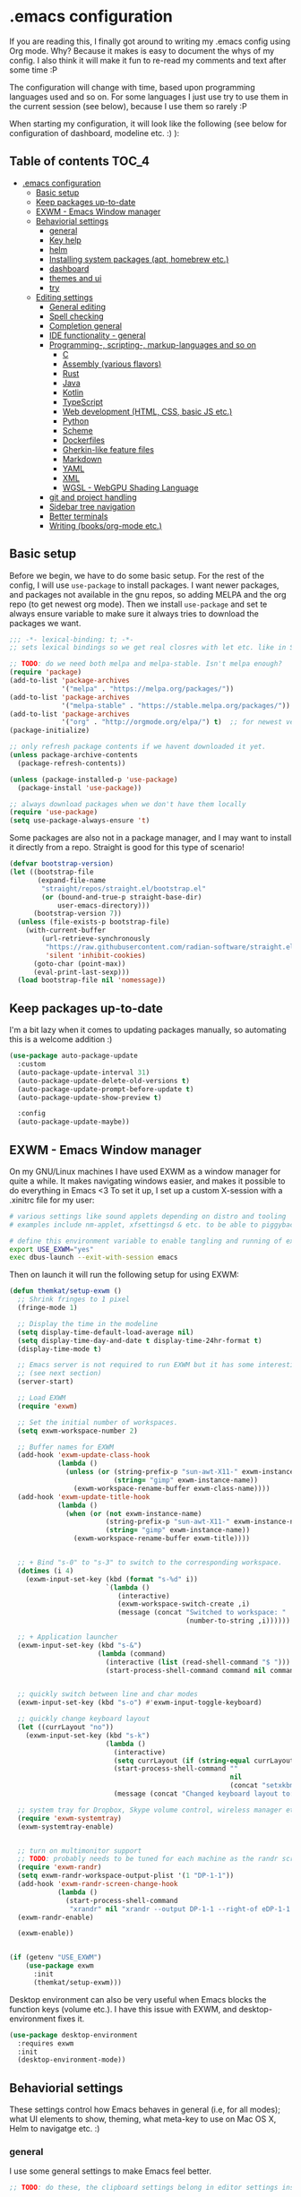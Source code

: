[[https://github.com/themkat/.emacs.d/actions/workflows/build.yaml][file:https://github.com/themkat/.emacs.d/actions/workflows/build.yaml/badge.svg]]
* .emacs configuration
If you  are reading this, I finally got around to writing my .emacs config using Org mode. Why? Because it makes is easy to document the whys of my config. I also think it will make it fun to re-read my comments and text after some time :P

The configuration will change with time, based upon programming languages used and so on. For some languages I just use try to use them in the current session (see below), because I use them so rarely :P 


When starting my configuration, it will look like the following (see below for configuration of dashboard, modeline etc. :) ):

#+ATTR_ORG: :width 800
[[./screenshot.png]]



** Table of contents :TOC_4:
- [[#emacs-configuration][.emacs configuration]]
  - [[#basic-setup][Basic setup]]
  - [[#keep-packages-up-to-date][Keep packages up-to-date]]
  - [[#exwm---emacs-window-manager][EXWM - Emacs Window manager]]
  - [[#behaviorial-settings][Behaviorial settings]]
    - [[#general][general]]
    - [[#key-help][Key help]]
    - [[#helm][helm]]
    - [[#installing-system-packages-apt-homebrew-etc][Installing system packages (apt, homebrew etc.)]]
    - [[#dashboard][dashboard]]
    - [[#themes-and-ui][themes and ui]]
    - [[#try][try]]
  - [[#editing--settings][Editing  settings]]
    - [[#general-editing][General editing]]
    - [[#spell-checking][Spell checking]]
    - [[#completion-general][Completion general]]
    - [[#ide-functionality---general][IDE functionality - general]]
    - [[#programming--scripting--markup-languages-and-so-on][Programming-, scripting-, markup-languages and so on]]
      - [[#c][C]]
      - [[#assembly-various-flavors][Assembly (various flavors)]]
      - [[#rust][Rust]]
      - [[#java][Java]]
      - [[#kotlin][Kotlin]]
      - [[#typescript][TypeScript]]
      - [[#web-development-html-css-basic-js-etc][Web development (HTML, CSS, basic JS etc.)]]
      - [[#python][Python]]
      - [[#scheme][Scheme]]
      - [[#dockerfiles][Dockerfiles]]
      - [[#gherkin-like-feature-files][Gherkin-like feature files]]
      - [[#markdown][Markdown]]
      - [[#yaml][YAML]]
      - [[#xml][XML]]
      - [[#wgsl---webgpu-shading-language][WGSL - WebGPU Shading Language]]
    - [[#git-and-project-handling][git and project handling]]
    - [[#sidebar-tree-navigation][Sidebar tree navigation]]
    - [[#better-terminals][Better terminals]]
    - [[#writing-booksorg-mode-etc][Writing (books/org-mode etc.)]]

** Basic setup
Before we begin, we have to do some basic setup. For the rest of the config, I will use =use-package= to install packages. I want newer packages, and packages not available in the gnu repos, so adding MELPA and the org repo (to get newest org mode). Then we install =use-package= and set te always ensure variable to make sure it always tries to download the packages we want. 


#+BEGIN_SRC emacs-lisp
  ;;; -*- lexical-binding: t; -*-
  ;; sets lexical bindings so we get real closres with let etc. like in Scheme

  ;; TODO: do we need both melpa and melpa-stable. Isn't melpa enough? 
  (require 'package)
  (add-to-list 'package-archives
               '("melpa" . "https://melpa.org/packages/"))
  (add-to-list 'package-archives
               '("melpa-stable" . "https://stable.melpa.org/packages/"))
  (add-to-list 'package-archives
               '("org" . "http://orgmode.org/elpa/") t)  ;; for newest version of org mode
  (package-initialize)

  ;; only refresh package contents if we havent downloaded it yet.
  (unless package-archive-contents
    (package-refresh-contents))

  (unless (package-installed-p 'use-package)
    (package-install 'use-package))

  ;; always download packages when we don't have them locally
  (require 'use-package)
  (setq use-package-always-ensure 't)
#+END_SRC


Some packages are also not in a package manager, and I may want to install it directly from a repo. Straight is good for this type of scenario!
#+BEGIN_SRC emacs-lisp
  (defvar bootstrap-version)
  (let ((bootstrap-file
         (expand-file-name
          "straight/repos/straight.el/bootstrap.el"
          (or (bound-and-true-p straight-base-dir)
              user-emacs-directory)))
        (bootstrap-version 7))
    (unless (file-exists-p bootstrap-file)
      (with-current-buffer
          (url-retrieve-synchronously
           "https://raw.githubusercontent.com/radian-software/straight.el/develop/install.el"
           'silent 'inhibit-cookies)
        (goto-char (point-max))
        (eval-print-last-sexp)))
    (load bootstrap-file nil 'nomessage))
#+END_SRC

** Keep packages up-to-date
I'm a bit lazy when it comes to updating packages manually, so automating this is a welcome addition :)

#+BEGIN_SRC emacs-lisp
  (use-package auto-package-update
    :custom
    (auto-package-update-interval 31)
    (auto-package-update-delete-old-versions t)
    (auto-package-update-prompt-before-update t)
    (auto-package-update-show-preview t)
  
    :config
    (auto-package-update-maybe))
#+END_SRC


** EXWM - Emacs Window manager
On my GNU/Linux machines I have used EXWM as a window manager for quite a while. It makes navigating windows easier, and makes it possible to do everything in Emacs <3 To set it up, I set up a custom X-session with a .xinitrc file for my user:

#+BEGIN_SRC bash :tangle "no"
  # various settings like sound applets depending on distro and tooling
  # examples include nm-applet, xfsettingsd & etc. to be able to piggyback on some xcfe tooling etc.

  # define this environment variable to enable tangling and running of exwm config
  export USE_EXWM="yes"
  exec dbus-launch --exit-with-session emacs
#+END_SRC

Then on launch it will run the following setup for using EXWM:

#+BEGIN_SRC emacs-lisp :tangle (if (getenv "USE_EXWM") "yes" "no")
  (defun themkat/setup-exwm ()
    ;; Shrink fringes to 1 pixel
    (fringe-mode 1)

    ;; Display the time in the modeline
    (setq display-time-default-load-average nil)
    (setq display-time-day-and-date t display-time-24hr-format t)
    (display-time-mode t)

    ;; Emacs server is not required to run EXWM but it has some interesting uses
    ;; (see next section)
    (server-start)

    ;; Load EXWM
    (require 'exwm)

    ;; Set the initial number of workspaces.
    (setq exwm-workspace-number 2)

    ;; Buffer names for EXWM
    (add-hook 'exwm-update-class-hook
              (lambda ()
                (unless (or (string-prefix-p "sun-awt-X11-" exwm-instance-name)
                            (string= "gimp" exwm-instance-name))
                  (exwm-workspace-rename-buffer exwm-class-name))))
    (add-hook 'exwm-update-title-hook
              (lambda ()
                (when (or (not exwm-instance-name)
                          (string-prefix-p "sun-awt-X11-" exwm-instance-name)
                          (string= "gimp" exwm-instance-name))
                  (exwm-workspace-rename-buffer exwm-title))))


    ;; + Bind "s-0" to "s-3" to switch to the corresponding workspace.
    (dotimes (i 4)
      (exwm-input-set-key (kbd (format "s-%d" i))
                          `(lambda ()
                             (interactive)
                             (exwm-workspace-switch-create ,i)
                             (message (concat "Switched to workspace: "
                                              (number-to-string ,i))))))

    ;; + Application launcher
    (exwm-input-set-key (kbd "s-&")
                        (lambda (command)
                          (interactive (list (read-shell-command "$ ")))
                          (start-process-shell-command command nil command)))


    ;; quickly switch between line and char modes
    (exwm-input-set-key (kbd "s-o") #'exwm-input-toggle-keyboard)

    ;; quickly change keyboard layout
    (let ((currLayout "no"))
      (exwm-input-set-key (kbd "s-k")
                          (lambda ()
                            (interactive)
                            (setq currLayout (if (string-equal currLayout "no") "us" "no"))
                            (start-process-shell-command ""
                                                         nil
                                                         (concat "setxkbmap -layout " currLayout))
                            (message (concat "Changed keyboard layout to: " currLayout)))))

    ;; system tray for Dropbox, Skype volume control, wireless manager etc.
    (require 'exwm-systemtray)
    (exwm-systemtray-enable)


    ;; turn on multimonitor support
    ;; TODO: probably needs to be tuned for each machine as the randr screen identifiers will be different
    (require 'exwm-randr)
    (setq exwm-randr-workspace-output-plist '(1 "DP-1-1"))
    (add-hook 'exwm-randr-screen-change-hook
              (lambda ()
                (start-process-shell-command
                 "xrandr" nil "xrandr --output DP-1-1 --right-of eDP-1-1 --auto")))
    (exwm-randr-enable)

    (exwm-enable))


  (if (getenv "USE_EXWM")
      (use-package exwm
        :init
        (themkat/setup-exwm)))
#+END_SRC

Desktop environment can also be very useful when Emacs blocks the function keys (volume etc.). I have this issue with EXWM, and desktop-environment fixes it.
#+BEGIN_SRC emacs-lisp
  (use-package desktop-environment
    :requires exwm
    :init
    (desktop-environment-mode))
#+END_SRC


** Behaviorial settings
These settings control how Emacs behaves in general (i.e, for all modes); what UI elements to show, theming, what meta-key to use on Mac OS X, Helm to navigatge etc. :) 


*** general
I use some general settings to make Emacs feel better. 

#+BEGIN_SRC emacs-lisp
  ;; TODO: do these, the clipboard settings belong in editor settings instead?

  ;; Get PATH from session instead of whatever idiotic things are done before
  (use-package exec-path-from-shell
    :init
    (when (memq window-system '(mac ns x))
      (exec-path-from-shell-initialize)))


  ;; set default coding of buffers
  (setq default-buffer-file-coding-system 'utf-8-unix)

  ;; switched from tabs to spaces for indentation
  ;; also set the indentation level to 4.
  (setq-default indent-tabs-mode nil)
  (setq-default tab-width 4)


  ;; Don't autosave. 
  (setq auto-save-default nil)


  ;; GUI related settings
  (if (display-graphic-p)
      (progn
        ;; Removed annoying UI elements
        (menu-bar-mode -1)
        (tool-bar-mode -1)
        (scroll-bar-mode -1)
	  
        ;; shows battery status (useful when using EXWM)
        (display-battery-mode 1)))

  ;; disable the C-z sleep/suspend key
  ;; rarely use emacs in terminal mode anymore and that is the only place it can be useful
  ;; see http://stackoverflow.com/questions/28202546/hitting-ctrl-z-in-emacs-freezes-everything
  ;;  for a way to have both if I ever want that again.
  (global-unset-key (kbd "C-z"))

  ;; disable the C-x C-b key, because I use helm (C-x b) instead
  (global-unset-key (kbd "C-x C-b"))


  (setq display-time-default-load-average nil)
  (setq display-time-day-and-date t display-time-24hr-format t)
  (display-time-mode t)


  ;; make copy and paste use the same clipboard as emacs.
  (setq select-enable-primary t
        select-enable-clipboard t)

  ;; Ensure I can use paste from the Mac OS X clipboard ALWAYS (or close)
  (when (memq window-system '(mac ns))
    (setq interprogram-paste-function (lambda () (shell-command-to-string "pbpaste"))))

  ;; sets monday to be the first day of the week in calendar
  (setq calendar-week-start-day 1)

  ;; save emacs backups in a different directory
  ;; (some build-systems build automatically all files with a prefix, and .#something.someending breakes that)
  (setq backup-directory-alist '(("." . "~/.emacsbackups")))

  ;; Don't create lockfiles. Many build systems that continously monitor the file system get confused by them (e.g, Quarkus). This sometimes causes the build systems to not work anymore before restarting
  (setq create-lockfiles nil)


  ;; Enable show-paren-mode (to visualize paranthesis) and make it possible to delete things we have marked
  (show-paren-mode 1)
  (delete-selection-mode 1)

  ;; don't show the emacs splash screen as I use a custom dashboard instead
  (setq inhibit-startup-screen t)

  ;; use y or n instead of yes or no
  (defalias 'yes-or-no-p 'y-or-n-p)


  ;; Instead of making annoying beeps, blink the modeline on various errors.
  ;; Taxed/Stolen from:
  ;; http://whattheemacsd.com/appearance.el-02.html
  (setq ring-bell-function (lambda ()
                             (invert-face 'mode-line)
                             (run-with-timer 0.1 nil 'invert-face 'mode-line)))
#+END_SRC



This one only applies to Mac, but makes my life easier. The different brackets became almost impossible to use without this :P Controlling which key is the actual meta key. 
#+BEGIN_SRC emacs-lisp
  (setq mac-command-modifier 'meta) 
  (setq mac-option-modifier nil)
#+END_SRC


*** Key help
Sometimes I forget a hotkey-sequence I don't use that often, or a better case just remember the beginning of a longer sequence. Then which-key comes in handy! which-key shows possible continuations of a key-sequence. If you type C-x with your keyboard, it will suggest many continuations like C-+, C--, h etc.

#+BEGIN_SRC emacs-lisp
  (use-package which-key
    :custom
    (which-key-idle-delay 5)
    :config
    (which-key-mode))
#+END_SRC


*** helm
I use helm because i prefer it to ido or alternatives. It is simple to use, has a great UI, and to me it makes Emacs even more powerful as both a text editor and window manager (to switch windows). It will install after projectile (which makes project handling a breeze), which is found with the git and project handling setup [[*git and project handling]]. Here I simply activate it, make the search less rigid (not just beginning of strings, but anywhere in them), remove certain buffers from the buffer list and activate some key bindings globally to do various operations. 

#+BEGIN_SRC emacs-lisp
  (use-package helm
    :init
    (helm-mode 1)
    (projectile-mode +1)
    (helm-projectile-on)
    (helm-adaptive-mode 1)
    ;; hide uninteresting buffers from buffer list
    (add-to-list 'helm-boring-buffer-regexp-list (rx "magit-"))
    (add-to-list 'helm-boring-buffer-regexp-list (rx "*helm"))

    :custom
    (helm-M-x-fuzzy-match t)
    (projectile-completion-system 'helm)
    (helm-split-window-in-side-p t)
  
    :bind
    (("M-x" . helm-M-x)
     ("C-x C-f" . helm-find-files)
     ;; get the awesome buffer list instead of the standard stuff
     ("C-x b" . helm-mini)))
#+END_SRC


*** Installing system packages (apt, homebrew etc.)
*TODO: Check if this should be somewhere else in the config*
Having searches for system packages and installations directly in Emacs is pretty neat! 

#+BEGIN_SRC emacs-lisp
  (use-package helm-system-packages
    :after helm)
#+END_SRC


*** dashboard
Emacs is always open at my machine, so I really enjoy a friendly startup screen :) dashboard provides what I want with projects (from projectiles list), recently edited files and latest news from Hackernews. To make the experience even better I also install all-the-icons to get pretty icons.
*NOTE:* At first run, you should run =M-x all-the-icons-install-fonts= to get the fonts needed for the icons to show properly. 

#+BEGIN_SRC emacs-lisp
  ;; Getting pretty icons 
  (use-package all-the-icons)

  (use-package dashboard
    :after (all-the-icons dashboard-hackernews helm-system-packages)
    :init
    (dashboard-setup-startup-hook)

    ;; seems like the latest versions do some fuckery with the project list or something.
    ;; Need an extra refresh after initialization for my own settings to show up now.
    ;; (did not need this before. Would rather keep the :custom block instead of setq spamming)
    :hook
    (dashboard-after-initialize . dashboard-refresh-buffer)

    :custom
    (dashboard-banner-logo-title "Welcome my queen! Make some kewl stuff today!")
    (dashboard-startup-banner 'logo)
    (dashboard-center-content t)
    (dashboard-set-navigator t)
    (dashboard-navigator-buttons '((("⤓" " Install system package" " Install system package" (lambda (&rest _) (helm-system-packages))))))
    (dashboard-icon-type 'all-the-icons)
    ;; TODO: enable again when they work
    ;;       https://github.com/emacs-dashboard/emacs-dashboard/issues/459
    (dashboard-set-heading-icons nil)
    (dashboard-set-file-icons t)
    ;; TODO: see if we can activate the footer again in the future
    ;;       Seems like nil gets sent to the insert function now. Unsure if it happens pre Emacs 29
    ;;       The first element is an icon, so might be related to the other icon issues.
    (dashboard-set-footer nil)
    (dashboard-items '((projects . 5)
                       (recents . 5)
                       (hackernews . 5))))


  (use-package dashboard-hackernews)
#+END_SRC

*** themes and ui
To make Emacs better looking, I use the leuven-theme. This theme improves org-mode readability and makes Emacs blue and pretty in general :) I used to use doom-themes, moe-themes and so on with a simple theme switcher function, but I mostly just use leuven so I decided to remove them. The modeline is made prettier and more modern with doom modeline to get a beautiful powerline :) 

#+BEGIN_SRC emacs-lisp
  (use-package leuven-theme
    :init
    (load-theme 'leuven t))

  (use-package doom-modeline
    :init
    (doom-modeline-mode 1))
#+END_SRC


Recently I also started using tabs with the centaur-tabs package:
#+BEGIN_SRC emacs-lisp
  ;; Unset the default behavior of the C-x <left> and <right> arrow key navigation
  (global-unset-key (kbd "C-x <left>"))
  (global-unset-key (kbd "C-x <right>"))

  ;; just to make sure dash, f and s are present.
  (use-package dash)
  (use-package s)
  (use-package f)

  (use-package centaur-tabs
    :after (dashboard org)

    :config
    (centaur-tabs-mode 1)

    ;; Custom group function to get it the way _I_ want
    (defun centaur-tabs-buffer-groups ()
      "Groups tabs based on which project root they are in if possible"
      (let ((get-closest-projectile-project
             (lambda (path)
               (let ((expanded-path (f-long path)))
                 (-first (lambda (proj)
                           (s-starts-with? proj
                                           expanded-path))
                         (-map (lambda (proj)
                                 (f-long proj))
                               projectile-known-projects))))))
        (list (cond
               ;; Group as part of projectile project if directly part of it
               ((condition-case _err
                    (projectile-project-root)
                  (error nil))
                (f-expand (projectile-project-root)))
               ;; Try to group as part of projectile project if indirectly part of it (started from the same directory, not yet tracked, or maybe temporary buffer)
               (get-closest-projectile-project default-directory)
               ((string-equal "*" (substring (buffer-name) 0 1))
                "proc-buffers")
               ;; ... other groupings ...
               (t
                "Other")))))

    :custom
    (centaur-tabs-set-icons t)
    (centaur-tabs-plain-icons t)
    (centaur-tabs-set-modified-marker t)

    :bind
    (("C-x <left>" . centaur-tabs-backward-tab)
     ("C-x <right>" . centaur-tabs-forward-tab))

    ;; TODO: EXWM buffers
    ;; Disable tab bars in the below modes
    :hook
    ((dashboard-mode . centaur-tabs-local-mode)
     (org-src-mode . centaur-tabs-local-mode)
     (calendar-mode . centaur-tabs-local-mode)
     (dap-ui-breakpoints-mode . centaur-tabs-local-mode)
     (dap-ui-sessions-mode . centaur-tabs-local-mode)
     (dap-ui-repl-mode . centaur-tabs-local-mode)
     (lsp-treemacs-generic-mode . centaur-tabs-local-mode)))
#+END_SRC

*** try
Sometimes I like to try packages without having them as a permanent part of my Emacs setup. try does exactly that, where the packages are gone after Emacs is closed. 

#+BEGIN_SRC emacs-lisp
  (use-package try)
#+END_SRC

*** goto-line with preview
goto-line waits until we hit enter to show us which line we went to. Sometimes I am off by a few digits, and preview helps me move faster.

#+BEGIN_SRC emacs-lisp
  (use-package goto-line-preview)
#+END_SRC


** Editing  settings

*** General editing
Line numbers
#+BEGIN_SRC emacs-lisp
  (add-to-list 'prog-mode-hook 'display-line-numbers-mode)

  (custom-set-faces
   '(line-number-current-line ((t (:inherit line-number :background "white" :foreground "black")))))
#+END_SRC

Rainbow mode
#+BEGIN_SRC emacs-lisp
  (use-package rainbow-mode
               :hook prog-mode)
#+END_SRC


focus mode!!! Grays out the rest of the buffer, and only highlights the given function we are in. 
#+BEGIN_SRC emacs-lisp
  (use-package focus)
#+END_SRC


Yasnippet makes boiler plate and other code snippets much faster to write with snippets that activates with small keywords. Just type the keyword and TAB, and yasnippet will fill in the snippet :) (you may have to fill in some names like class name or parameter names after TAB off course...).
#+BEGIN_SRC emacs-lisp
  (use-package yasnippet
    :config
    (yas-reload-all)

    :hook
    (sh-mode . yas-minor-mode))


  ;; install useful snippets
  ;; Thought I already had installed these, must have been an older setup I had :P Years pass by so fast 
  (use-package yasnippet-snippets
    :after yasnippet)
#+END_SRC



Sometimes we want to edit multiple places in the file at the same time. Most of the time this is just adding the same characters multiple places in the file in places with the same pattern, other times it is inserting a sequence of numbers.
  #+BEGIN_SRC emacs-lisp
    (use-package multiple-cursors
      :bind
      ("C->" . mc/mark-next-like-this))
#+END_SRC


Paredit makes paranthesis handling a breeze in Lisp-languages :) Only setting I really need is to make it possible to select something and delete the selection (including the paranthesis).
  #+BEGIN_SRC emacs-lisp
    (use-package paredit
      :config 
      ;; making paredit work with delete-selection-mode
      ;; found on the excellent place called what the emacs d.
      (put 'paredit-forward-delete 'delete-selection 'supersede)
      (put 'paredit-backward-delete 'delete-selection 'supersede)
      (put 'paredit-open-round 'delete-selection t)
      (put 'paredit-open-square 'delete-selection t)
      (put 'paredit-doublequote 'delete-selection t)
      (put 'paredit-newline 'delete-selection t)

      :hook
      ((emacs-lisp-mode . paredit-mode)
       (scheme-mode . paredit-mode)))
#+END_SRC


Certain strings should in my view be translated to unicode symbols, and so far I just set some defaults for all modes.
#+BEGIN_SRC emacs-lisp
  ;; should I defaults? or maybe one for c-like languages, one for lisp etc.?
  (setq-default prettify-symbols-alist '(("lambda" . 955)
                                         ("->" . 8594)
                                         ("!=" . 8800)))
  (global-prettify-symbols-mode)
#+END_SRC


Undo-tree. I LOOOOVE undo-tree <3 Instead of having a linear line of operations we can undo and redo, I have a tree I can navigate :D
#+BEGIN_SRC emacs-lisp
  (use-package undo-tree
    :config
    (add-to-list 'undo-tree-incompatible-major-modes #'nxml-mode)
    (global-undo-tree-mode)

    :custom
    (undo-tree-history-directory-alist '(("." . "~/.emacs.d/undo"))))
#+END_SRC

Emojis in comments, org mode text and other places are really fun and makes the text feel more alive (instead of showing codes for emojis where applicable). (sometimes I turn it off because it ends up emojifying too much, but that is easy with =M-x emojify-mode=).
#+BEGIN_SRC emacs-lisp
  (use-package emojify
    :init
    (add-hook 'after-init-hook #'global-emojify-mode))
#+END_SRC


*** Spell checking
Acivate spell checking for some relevant modes, set some preferred languages and makes the correction prettier with helm. 
	
#+BEGIN_SRC emacs-lisp
  ;; FlySpell (spell checking)
  (dolist (flyspellmodes '(text-mode-hook
						   org-mode-hook
						   latex-mode-hook))
	(add-hook flyspellmodes 'turn-on-flyspell))

  ;; comments and strings in code
  (add-hook 'prog-mode-hook 'flyspell-prog-mode)

  ;; sets american english as defult 
  (setq ispell-dictionary "american")

  ;; let us cycle american english (best written english) and norwegian 
  (defun change-dictionary ()
	(interactive)
	(ispell-change-dictionary (if (string-equal ispell-current-dictionary "american")
								  "norsk"
								"american")))

  ;; helm functionality for flyspell. To make it more user friendly
  (use-package helm-flyspell
	:after flyspell
	:init
	;; Disable standard keys for flyspell correct, and make my own for helm.
	(define-key flyspell-mode-map (kbd "C-.") nil)
	(define-key flyspell-mode-map (kbd "C-,") #'helm-flyspell-correct))
#+END_SRC

*** Completion general
company (COMPLete ANY) provides base functionality for completions (ui elements, searching for candidates etc). For many modes, company is sufficient, but for some languages it can be great to use with something like lsp-mode to provide more advanced completion (like for Java and Kotlin). 


#+BEGIN_SRC emacs-lisp
  (use-package company
    :init
    (global-company-mode)

    :custom
    ;; set the completion to begin at once
    (company-idle-delay 0)
    (company-echo-delay 0)
    (company-minimum-prefix-length 1)
  
    :bind
    ;; trigger company to see a list of choices even when nothing is typed. maybe it quit because we clicked something. or maybe we dont know what to type yet :P
    ;; CTRL-ENTER. Because C-RET does not work. 
    ([(control return)] . company-complete))


  ;; a nicer way to show company completions with icons and doc popup where available (lsp etc.)
  ;; Also doesn't clutter up the screen with super-big multiline truncated lines
  (use-package company-box
    :after company
    :if (display-graphic-p)
    :custom
    (company-box-frame-behavior 'point)
    (company-box-show-single-candidate t)
    (company-box-doc-delay 1)

    :hook
    (company-mode . company-box-mode))

  ;; little hack function to make company box frame bigger
  (defun themkat/company-box-fix-size ()
    (interactive)
    (let* ((box-frame (company-box--get-frame)))
      (when (not (null box-frame))
        (set-face-attribute 'default
                            box-frame
                            :height 180))))
#+END_SRC


*** IDE functionality - general
*LSP = Language Server Protocol*
lsp-mode uses LSP servers to provides IDE functionality like code completion (intellisense like using company-capf), navigation (jump to symbol), refactoring functionality and so on. lsp-ui is used to get prettier boxes and more info visible in an easy way (like javadoc). Currently dap-mode is added because I play a bit with it, and my first impressions are great so far (for the few times I use a debugger, I know I'm weird for not needing it much at all). 

#+BEGIN_SRC emacs-lisp
  (use-package lsp-mode
    :bind
    (:map lsp-mode-map ("M-RET" . lsp-execute-code-action))

    ;; Save automatically on lsp-rename etc. Usually it opens buffers in the background that contains the edits...
    ;; https://github.com/emacs-lsp/lsp-mode/issues/4087
    :hook
    (lsp-after-apply-edits . save-buffer))

  ;; helper boxes and other nice functionality (like javadoc for java)
  (defun lsp-ui-show-doc-helper ()
    (interactive)
    (if (lsp-ui-doc--visible-p)
        (lsp-ui-doc-hide)
        (lsp-ui-doc-show)))

  (use-package lsp-ui
    :after lsp-mode
    :custom
    (lsp-ui-sideline-show-code-actions t)
    (lsp-ui-doc-position 'at-point)
    :bind
    (:map lsp-mode-map ("M-s M-d" . lsp-ui-show-doc-helper)))

  ;; Additional helpers using treemacs
  ;; (symbols view, errors, dependencies for Java etc.)
  (use-package lsp-treemacs
    :after lsp-mode
    :config
    (lsp-treemacs-sync-mode 1))

  ;; debugger component (for the few times I need it)
  (use-package dap-mode
    :after lsp-mode
    :init
    (dap-auto-configure-mode))
#+END_SRC


Some modes uses flycheck to provide syntax correctness checks (e.g, red lines below errors).
#+BEGIN_SRC emacs-lisp
  (use-package flycheck
    :custom
    (flycheck-indication-mode nil)
    (flycheck-highlighting-mode 'lines))
#+END_SRC


*** Programming-, scripting-, markup-languages and so on
Some languages work great out of the box, some require a little tweaking. 


**** C
C does not really need much auto completion, but it can be great to have it for projects that use some external libraries (like libogc for Nintendo GameCube development, where you have a SDK for the console). I used to just use company-c-headers and company-clang for this, but realized that some extra popups with documentation comments, error checking, completion etc. was most welcome! clangd is a language server that provides that for C, C++, CUDA C etc. While I REALLY HATE that it doesn't auto include headers for DevkitPro if I don't have them open in a source file in the project, it seems to be more feature rich than CCLS. Documentation shows better, signature help etc. (I'm too fucking old to remember all the headers, import statements etc. in many languages).

*Prerequisites:* To get all include paths and settings for a project correct, one should create a =compile_commands.json= file that clangd will read. I use [[https://github.com/nickdiego/compiledb][CompileDB]] to generate this file, as it seems to generate a useful file even for projects where tools like Bear have problems. For CMake projects (ugh), one simply adds =-DCMAKE_EXPORT_COMPILE_COMMANDS=YES= to the cmake command.

#+BEGIN_SRC emacs-lisp
  ;; configure built in here with ensure nil
  (use-package cc-mode
    :ensure nil
    :after (lsp-mode)
    :hook
    ((c-mode . lsp)
     (c-mode . yas-minor-mode)))
#+END_SRC


Some projects also use CMake as a build system in the C and C++ world. Handy to have CMake syntax highlighting available:
#+BEGIN_SRC emacs-lisp
  (use-package cmake-mode)
#+END_SRC
(just activate lsp using M-x in a CMake buffer after this to get completion etc.! Requires installation of [[https://emacs-lsp.github.io/lsp-mode/page/lsp-cmake/][cmake-language-server]])

**** Assembly (various flavors)
6502 Assembly (especially for Commodore 64):
#+BEGIN_SRC emacs-lisp
  (use-package mos-mode)
#+END_SRC
(my own package lol)

**** Rust
Recently started experimenting more with Rust. rustic seems to be the best package for working with it.

#+BEGIN_SRC emacs-lisp
  (use-package rustic
    :after (yasnippet)

    :custom
    (rustic-format-trigger 'on-save)
    (rustic-format-on-save-method 'rustic-format-buffer)

    :hook
    (rustic-mode . yas-minor-mode))
#+END_SRC


**** Java
lsp-java :drool: 

Java IDE-like functionality in Emacs. When we run this mode for the first time, the lsp server will be downloaded automatically. Works like a charm!

#+BEGIN_SRC emacs-lisp
  (use-package lsp-java
    :hook
    (java-mode . lsp)

    :bind
    (:map java-mode-map 
          ("M-RET" . lsp-java-organize-imports)))


  ;; Java snippets for yasnippet. Found them very useful so far
  (use-package java-snippets
    :after yasnippet
    :hook
    (java-mode . yas-minor-mode))
#+END_SRC


**** Kotlin
lsp-mode works out of the box with Kotlin mode as long as [[https://github.com/fwcd/kotlin-language-server][kotlin-language-server]] is in the path :) So I only install Kotlin-mode :)

#+BEGIN_SRC emacs-lisp
  (defun themkat/kotlin-register-debug-templates ()
    ;; various debug templates for Kotlin will be put here
    (dap-register-debug-template "Kotlin tests with launcher"
                               (list :type "kotlin"
                                     :request "launch"
                                     :mainClass "org.junit.platform.console.ConsoleLauncher --scan-class-path"
                                     :enableJsonLogging nil
                                     :noDebug nil)))

  (use-package kotlin-mode
    :after (lsp-mode dap-mode yasnippet)
    :config
    (require 'dap-kotlin)
    ;; should probably have been in dap-kotlin instead of lsp-kotlin
    (setq lsp-kotlin-debug-adapter-path (or (executable-find "kotlin-debug-adapter") ""))
    (themkat/kotlin-register-debug-templates)
    :hook ((kotlin-mode . lsp)
           (kotlin-mode . yas-minor-mode)))
#+END_SRC


I have written briefly on my blog about Kotlin in Emacs. [[https://themkat.net/2021/11/03/kotlin_in_emacs.html][Article 1]] and [[https://themkat.net/2022/09/24/kotlin_in_emacs_redux.html][Article 2]]. They contain some minor tips and tricks, as well as other links that might prove useful.


**** TypeScript
#+BEGIN_SRC emacs-lisp
  ;; Function to activate tide by need
  (defun themkat/activate-tide ()
    (interactive)
    (tide-setup)
    (flycheck-mode 1)
    (setq flycheck-check-syntax-automatically '(save mode-enabled))
    (eldoc-mode 1)
    (tide-hl-identifier-mode 1))

  ;; TODO: see if we can replace the web-mode stuff with lsp as well.
  ;;       only used for the mixed content web mode stuff now.
  (use-package tide
    :after typescript-mode)

  ;; typescript-mode used to be included in another package (probably tide?), but not anymore it seems
  (use-package typescript-mode)
#+END_SRC

**** Web development (HTML, CSS, basic JS etc.)
Makes it more comfortable to edit mixed files (javascript + html in same document, jsx etc.). 

#+BEGIN_SRC emacs-lisp
  (defun themkat/complete-web-mode ()
    (interactive)
    (let ((current-scope (web-mode-language-at-pos (point))))
      (cond ((string-equal "javascript" current-scope)
             (company-tide 'interactive))
            ((string-equal "css" current-scope)
             (company-css 'interactive))
            (t
             (company-dabbrev-code 'interactive)))))

  (defun themkat/eldoc-web-mode ()
    (let ((current-scope (web-mode-language-at-pos (point))))
      (cond ((string-equal "javascript" current-scope)
             (tide-eldoc-function))
            ((string-equal "css" current-scope)
             (css-eldoc-function))
            (t
             nil))))

  (defun themkat/setup-web-mode-mixed ()
    (web-mode)
    (themkat/activate-tide)
    (setq-local eldoc-documentation-function #'themkat/eldoc-web-mode))

  (use-package web-mode
    :after (tide css-eldoc)
    :custom
    (web-mode-enable-current-element-highlight t)

    :init
    (require 'web-mode)

    :bind
    (:map web-mode-map ([(control return)] . themkat/complete-web-mode))

    :mode
    (("\\.html?$" . themkat/setup-web-mode-mixed)
     ("\\.jsx?$" . web-mode)))
#+END_SRC

Having eldoc for CSS and SASS helps a lot for remembering input parameters without looking stuff up:
#+BEGIN_SRC emacs-lisp
  (use-package css-eldoc
    :hook
    (css-mode . turn-on-css-eldoc)
    (scss-mode . turn-on-css-eldoc))
#+END_SRC

 Emacs works great as a REST client (also used it for other HTTP requests, e.g, SOAP), mostly because of the amazing restclient(-mode):
#+BEGIN_SRC emacs-lisp
  (use-package restclient
    :mode
    ("\\.http\\'" . restclient-mode))
#+END_SRC



**** Python
I sometimes write Python code for various things, sometimes as a calculator :P (SymPy, NumPy and MatplotLib <3 ). I choose to start lsp manually due to sometimes not needing a language server for minor edits (which is what I mostly do with Python).

#+BEGIN_SRC emacs-lisp
  (use-package lsp-pyright
    :after lsp-mode
    :init
    (require 'lsp-pyright))
#+END_SRC


**** Scheme
Use geiser to make Scheme great to work with. Not really used much anymore, but still fun to write some small procdures in Scheme once in a while :) 
#+BEGIN_SRC emacs-lisp
  (use-package geiser
    :init
    (setq geiser-active-implementations '(racket)))
#+END_SRC

**** Dockerfiles
#+BEGIN_SRC emacs-lisp
  (use-package dockerfile-mode
    :mode "Dockerfile\\'")
#+END_SRC


**** Gherkin-like feature files
Used in Cucumber, Karate and more :) Useful to have for the situations where you edit a file like that.

#+BEGIN_SRC emacs-lisp
  (use-package feature-mode)
#+END_SRC

**** Markdown
#+BEGIN_SRC emacs-lisp
  (use-package markdown-mode)
#+END_SRC


**** YAML
#+BEGIN_SRC emacs-lisp
  (use-package yaml-mode)
#+END_SRC

**** XML
#+BEGIN_SRC emacs-lisp
  (setq nxml-child-indent 4)
  (setq nxml-attribute-indent 4)
#+END_SRC

**** WGSL - WebGPU Shading Language
#+BEGIN_SRC emacs-lisp
  (use-package wgsl-mode
    :hook
    ((wgsl-mode . lsp)))
#+END_SRC

**** Zig
I have recently started writing more Zig code. Hopefully I will continue doing so, so this section is not just spam :)
#+BEGIN_SRC emacs-lisp
  (use-package zig-mode
    :hook
    ((zig-mode . lsp)))
#+END_SRC


*** git and project handling
This is almost a reason to use Emacs by itself! Magit is the best way to experience git in my view. Simple and quick to use, together with its connection with git-gutter-fringe makes it super awesome!

#+BEGIN_SRC emacs-lisp
  (use-package magit
    :commands magit-status
    :bind
    ("C-x g" . magit-status))

  ;; show todos in magit status buffer
  (use-package magit-todos
    :after (magit)
    :hook
    (magit-status-mode . magit-todos-mode)
    :bind
    ("C-x t" . helm-magit-todos))

  (use-package git-gutter
    :ensure git-gutter-fringe
    :after magit
    :init
    (global-git-gutter-mode 1)
    (setq-default left-fringe-width 20)

    :hook
    (magit-post-refresh . git-gutter:update-all-windows))


  ;; TODO: maybe move it? Now it is very far down from where it is originally referenced (in helm)
  (use-package projectile)
  (use-package helm-projectile)
#+END_SRC

How to this look? In this Emacs repo with my local untracked file (should probably make a gitignore), todos and changes, it looks about like this in the magit status buffer:

#+ATTR_ORG: :width 800
[[./magit.png]]


*** Sidebar tree navigation
It can sometimes be convenient to view the current project, or just a file system in general, as a tree structure much like many bigger IDEs does in a side bar. 

#+BEGIN_SRC emacs-lisp
  (use-package treemacs
    :bind
    ("<f8>" . themkat/treemacs-toggle))

  ;; caveat: only toggles on selection. selects the treemacs window if not
  (defun themkat/treemacs-toggle ()
    (interactive)
    (if (treemacs-is-treemacs-window-selected?)
        (window--delete)
      (treemacs-add-and-display-current-project-exclusively)))
#+END_SRC


*** Better terminals
While term.el and shell are good enough for some use cases, they do not work well with interactive terminal processes. For Rust, it might be useful to have a terminal buffer with bacon in it, or a Quarkus dev session for a Quarkus project in Java/Kotlin. Also allows us to use standard Emacs keybindings to navigate buffers like =C-x b= (helm mini in my setup), which term.el does not support. 

#+BEGIN_SRC emacs-lisp
  ;; Does not work on Windows, but we can just avoid compiling dependencies and using it
  ;; (if I'm ever forced to use Windows again for work or similar)
  (use-package vterm
    :commands vterm
    :custom
    (vterm-always-compile-module t)
    :hook
    (vterm-mode . (lambda ()
                    ;; Settings to mimic dracula I use for zsh.
                    ;; TODO: probably a better way
                    (setq-local buffer-face-mode-face '(:background "#000000" :foreground "#FFFFFF"))
                    (buffer-face-mode 1)
                    (text-scale-adjust 2)))
    :bind
    ("<f7>" . vterm))
#+END_SRC


*** Writing (books/org-mode etc.)
Emacs can also be a great editor for editing books, note sand other things. Some people might miss formatting like headers while editing, but that is what org mode is for :) Blogging with org mode is also a fantastic experience! (also, this configuration is written with org-mode!!!)

org mode (maybe move the intro from above?)
#+BEGIN_SRC emacs-lisp
  (use-package org
    :custom
    (org-startup-with-inline-images t)
    (org-startup-folded t)
    (org-todo-keyword-faces '(("DONE" . "GREEN")))
    (org-hide-emphasis-markers t)
    (org-image-actual-width nil)
    (org-support-shift-select t)

    :hook
    ;; make org mode easier to read with indentation
    ((org-mode . org-indent-mode)))

  ;; More modern styles in org mode
  ;; (prettier tables, less eyesores with visible hashes #, built in bullets etc.)
  (use-package org-modern
    :after org
    :hook
    ((org-mode . org-modern-mode)))

  ;; add a table of contents to sections tagged with TOC on save (updates it by need)
  (use-package toc-org
    :after org
    :hook
    (org-mode . toc-org-mode))
#+END_SRC


Olivetti to improve readability. Olivetti centers the entire buffer like a sheet of paper and truncates the content. This helps my eyes when writing things that are more natural flowing text (articles, books, other org mode stuff). 
#+BEGIN_SRC emacs-lisp :tangle (if (display-graphic-p) "yes" "no")
  (use-package olivetti
    :if window-system
    :after org
    :custom
    (olivetti-minimum-body-width 100)
    (olivetti-body-width 0.8)
    :hook
    (org-mode . olivetti-mode))
#+END_SRC


Currently experimenting with presentations from Emacs as well:
#+BEGIN_SRC emacs-lisp
  ;; hiding the mode line can be useful for presentations
  (use-package hide-mode-line)

  (defun org-tree-slide--start-handler ()
    (hide-mode-line-mode 1)
    (set-face-attribute 'org-meta-line nil
                        :foreground (face-attribute 'default :background)
                        :background (face-attribute 'default :background)))

  (defun org-tree-slide--stop-handler ()
    (hide-mode-line-mode nil)
    (set-face-attribute 'org-meta-line nil
                        :foreground nil
                        :background nil))

  (use-package org-tree-slide
    :config
    (add-hook 'org-tree-slide-play-hook  #'org-tree-slide--start-handler)
    (add-hook 'org-tree-slide-stop-hook  #'org-tree-slide--stop-handler))
#+END_SRC



I sometimes also use LaTeX (or export org to latex and take it from there). Then auctex is  useful.

#+BEGIN_SRC emacs-lisp :tangle (if (display-graphic-p) "yes" "no")
    ;; Sets the zoom level of latex fragments (in Org Mode)
    (defun update-org-latex-fragments ()  
      (with-current-buffer (current-buffer)
        (when (derived-mode-p 'LaTeX-mode 'TeX-mode 'latex-mode 'tex-mode)
          (set-default 'preview-scale-function text-scale-mode-amount)
          (preview-buffer))))
    (add-hook 'text-scale-mode-hook 'update-org-latex-fragments)


    ;; Issue with package name and providing it.
    ;; use-package auctex gives an error with "failed to provide feature auctex" because of older naming in files.
    ;; https://emacs.stackexchange.com/questions/41321/when-to-specify-a-package-name-in-use-packages-ensure-tag/41324#41324
    ;; (use-package tex
    ;;   :ensure auctex
    ;;   :defer t
    ;;   :config
    ;;   ;; Preview of LaTeX formulae, tables, tikz drawings etc. 
    ;;   (setq TeX-auto-save t)
    ;;   (setq TeX-parse-self t)

    ;;   ;; make C-. the button for preview in latex mode
    ;;   (define-key LaTeX-mode-map (kbd "C-.") 'preview-buffer)
    ;;   ;; let us use minted with the preview (minted fragments is not previewed :( )
    ;;   (setcdr (assoc "LaTeX" TeX-command-list)
    ;; 		  '("%`%l%(mode) -shell-escape%' %t"
    ;; 			TeX-run-TeX nil (latex-mode doctex-mode) :help "Run LaTeX")))
#+END_SRC
